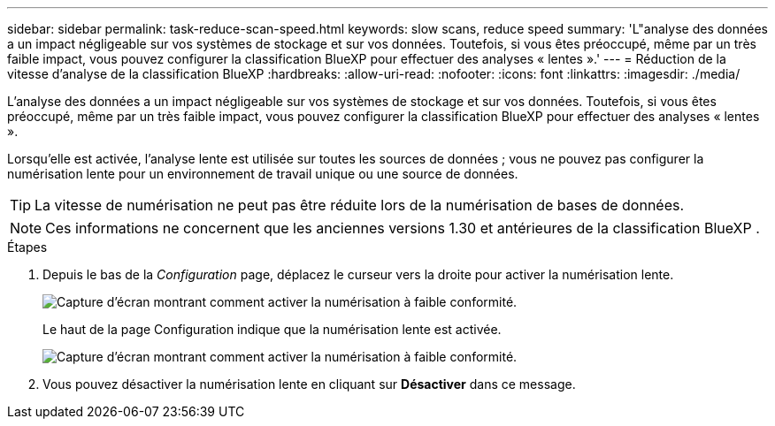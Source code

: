 ---
sidebar: sidebar 
permalink: task-reduce-scan-speed.html 
keywords: slow scans, reduce speed 
summary: 'L"analyse des données a un impact négligeable sur vos systèmes de stockage et sur vos données. Toutefois, si vous êtes préoccupé, même par un très faible impact, vous pouvez configurer la classification BlueXP pour effectuer des analyses « lentes ».' 
---
= Réduction de la vitesse d'analyse de la classification BlueXP
:hardbreaks:
:allow-uri-read: 
:nofooter: 
:icons: font
:linkattrs: 
:imagesdir: ./media/


[role="lead"]
L'analyse des données a un impact négligeable sur vos systèmes de stockage et sur vos données. Toutefois, si vous êtes préoccupé, même par un très faible impact, vous pouvez configurer la classification BlueXP pour effectuer des analyses « lentes ».

Lorsqu'elle est activée, l'analyse lente est utilisée sur toutes les sources de données ; vous ne pouvez pas configurer la numérisation lente pour un environnement de travail unique ou une source de données.


TIP: La vitesse de numérisation ne peut pas être réduite lors de la numérisation de bases de données.


NOTE: Ces informations ne concernent que les anciennes versions 1.30 et antérieures de la classification BlueXP .

.Étapes
. Depuis le bas de la _Configuration_ page, déplacez le curseur vers la droite pour activer la numérisation lente.
+
image:screenshot_slow_scan_enable.png["Capture d'écran montrant comment activer la numérisation à faible conformité."]

+
Le haut de la page Configuration indique que la numérisation lente est activée.

+
image:screenshot_slow_scan_disable.png["Capture d'écran montrant comment activer la numérisation à faible conformité."]

. Vous pouvez désactiver la numérisation lente en cliquant sur *Désactiver* dans ce message.

